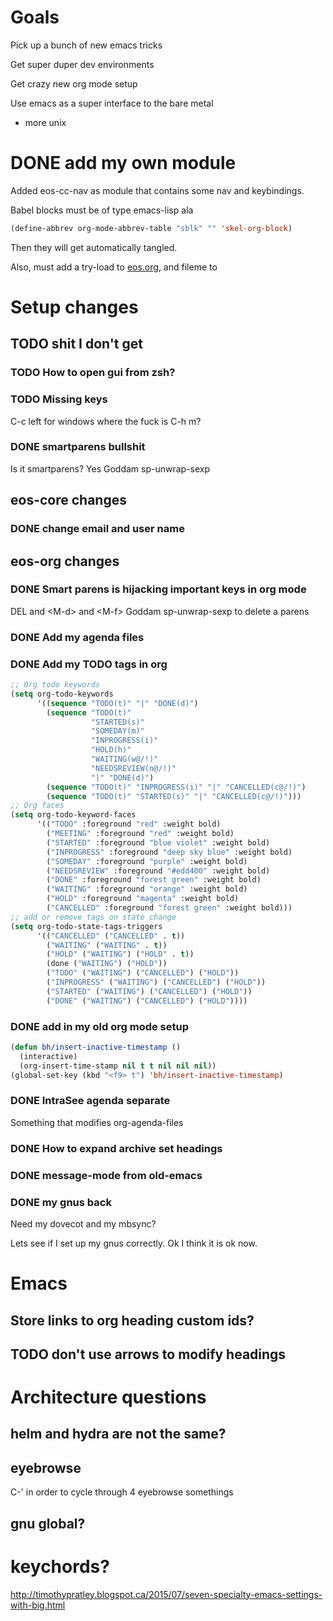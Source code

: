 * Goals
Pick up a bunch of new emacs tricks

Get super duper dev environments

Get crazy new org mode setup

Use emacs as a super interface to the bare metal
- more unix
* DONE add my own module
Added eos-cc-nav as module that contains some nav and keybindings.

Babel blocks must be of type emacs-lisp ala
#+begin_src emacs-lisp
(define-abbrev org-mode-abbrev-table "sblk" "" 'skel-org-block)
#+end_src

Then they will get automatically tangled.

Also, must add a try-load to [[org:eos][eos.org]], and fileme to
* Setup changes
** TODO shit I don't get
*** TODO How to open gui from zsh?
*** TODO Missing keys
C-c left for windows
where the fuck is C-h m?
*** DONE smartparens bullshit
Is it smartparens? Yes
Goddam sp-unwrap-sexp
** eos-core changes
*** DONE change email and user name

** eos-org changes
*** DONE Smart parens is hijacking important keys in org mode
DEL and <M-d> and <M-f>
Goddam sp-unwrap-sexp to delete a parens
*** DONE Add my agenda files
*** DONE Add my TODO tags in org

#+begin_src emacs-lisp
    ;; Org todo keywords
    (setq org-todo-keywords
          '((sequence "TODO(t)" "|" "DONE(d)")
            (sequence "TODO(t)"
                      "STARTED(s)"
                      "SOMEDAY(m)"
                      "INPROGRESS(i)"
                      "HOLD(h)"
                      "WAITING(w@/!)"
                      "NEEDSREVIEW(n@/!)"
                      "|" "DONE(d)")
            (sequence "TODO(t)" "INPROGRESS(i)" "|" "CANCELLED(c@/!)")
            (sequence "TODO(t)" "STARTED(s)" "|" "CANCELLED(c@/!)")))
    ;; Org faces
    (setq org-todo-keyword-faces
          '(("TODO" :foreground "red" :weight bold)
            ("MEETING" :foreground "red" :weight bold)
            ("STARTED" :foreground "blue violet" :weight bold)
            ("INPROGRESS" :foreground "deep sky blue" :weight bold)
            ("SOMEDAY" :foreground "purple" :weight bold)
            ("NEEDSREVIEW" :foreground "#edd400" :weight bold)
            ("DONE" :foreground "forest green" :weight bold)
            ("WAITING" :foreground "orange" :weight bold)
            ("HOLD" :foreground "magenta" :weight bold)
            ("CANCELLED" :foreground "forest green" :weight bold)))
    ;; add or remove tags on state change
    (setq org-todo-state-tags-triggers
          '(("CANCELLED" ("CANCELLED" . t))
            ("WAITING" ("WAITING" . t))
            ("HOLD" ("WAITING") ("HOLD" . t))
            (done ("WAITING") ("HOLD"))
            ("TODO" ("WAITING") ("CANCELLED") ("HOLD"))
            ("INPROGRESS" ("WAITING") ("CANCELLED") ("HOLD"))
            ("STARTED" ("WAITING") ("CANCELLED") ("HOLD"))
            ("DONE" ("WAITING") ("CANCELLED") ("HOLD"))))
#+end_src
*** DONE add in my old org mode setup
:LOGBOOK:
CLOCK: [2017-07-16 Sun 00:48]--[2017-07-16 Sun 02:45] =>  1:57
CLOCK: [2017-05-14 Sun 18:48]--[2017-05-14 Sun 18:58] =>  0:10
:END:
#+begin_src emacs-lisp :tangle no
(defun bh/insert-inactive-timestamp ()
  (interactive)
  (org-insert-time-stamp nil t t nil nil nil))
(global-set-key (kbd "<f9> t") 'bh/insert-inactive-timestamp)
#+end_src
*** DONE IntraSee agenda separate
Something that modifies org-agenda-files
*** DONE How to expand archive set headings
*** DONE message-mode from old-emacs
*** DONE my gnus back
:LOGBOOK:
CLOCK: [2017-05-08 Mon 16:41]--[2017-05-08 Mon 17:35] =>  0:54
CLOCK: [2017-05-08 Mon 13:40]--[2017-05-08 Mon 13:44] =>  0:04
:END:
Need my dovecot and my mbsync?

Lets see if I set up my gnus correctly. Ok I think it is ok now.
* Emacs
** Store links to org heading custom ids?
** TODO don't use arrows to modify headings
* Architecture questions
** helm and hydra are not the same?
** eyebrowse
C-' in order to cycle through 4 eyebrowse somethings
** gnu global?
* keychords?
http://timothypratley.blogspot.ca/2015/07/seven-specialty-emacs-settings-with-big.html
